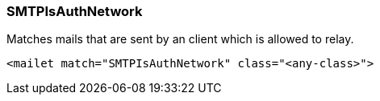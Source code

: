 === SMTPIsAuthNetwork

Matches mails that are sent by an client which is allowed to relay.

....
<mailet match="SMTPIsAuthNetwork" class="<any-class>">
....